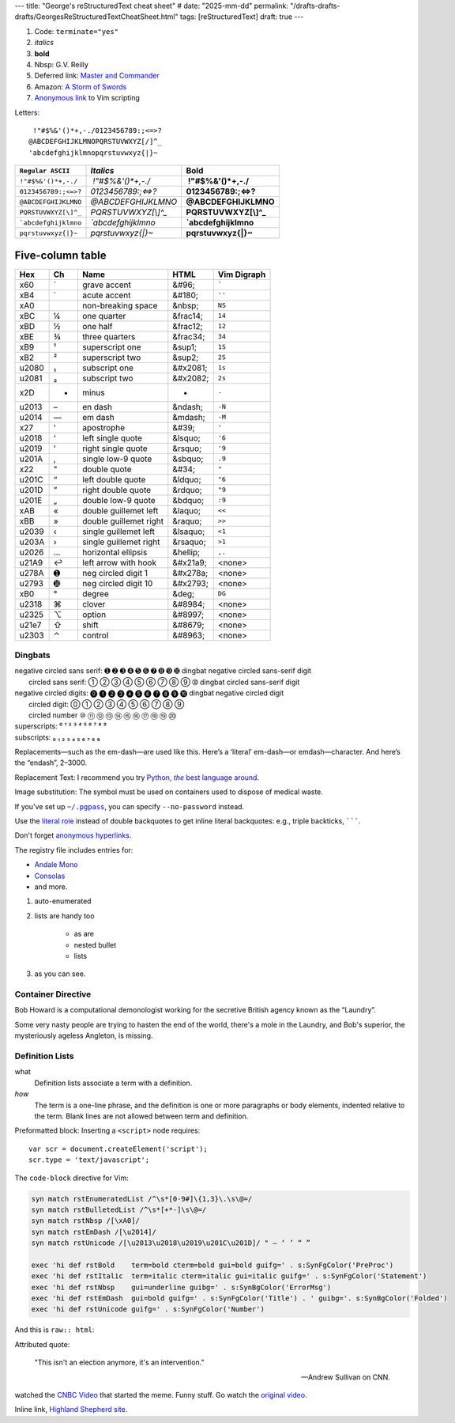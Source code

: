 ---
title: "George's reStructuredText cheat sheet"
# date: "2025-mm-dd"
permalink: "/drafts-drafts-drafts/GeorgesReStructuredTextCheatSheet.html"
tags: [reStructuredText]
draft: true
---


.. image:: /content/binary/How-to-eat-a-Slug.jpg
    :alt: How to eat a Slug
    :target: http://www.backuptrauma.com/video/default2.aspx
    :class: right-float

1. Code:
   ``terminate="yes"``
2. *italics*
3. **bold**
4. Nbsp: G.V. Reilly
5. Deferred link: `Master and Commander`_
6. Amazon: `A Storm of Swords
   <https://www.amazon.com/exec/obidos/ASIN/055357342X/georgvreill-20>`_
7. `Anonymous link`__ to Vim scripting

.. _Master and Commander: http://www.masterandcommanderthefarsideoftheworld.com/
__ http://www.ibm.com/developerworks/linux/library/l-vim-script-1/index.html


Letters::

      !"#$%&'()*+,-./0123456789:;<=>?
     @ABCDEFGHIJKLMNOPQRSTUVWXYZ[/]^_
     'abcdefghijklmnopqrstuvwxyz{|}~

=============================   ====================    =======================
``Regular ASCII``               *Italics*               **Bold**
=============================   ====================    =======================
:literal:`\ !"#$%&'()*+,-./`    *\ !"#$%&'()*+,-./*     **\ !"#$%&'()*+,-./**
:literal:`0123456789:;<=>?`     *0123456789:;<=>?*      **0123456789:;<=>?**
:literal:`@ABCDEFGHIJKLMNO`     *@ABCDEFGHIJKLMNO*      **@ABCDEFGHIJKLMNO**
:literal:`PQRSTUVWXYZ[\\]^_`    *PQRSTUVWXYZ[\\]^_*     **PQRSTUVWXYZ[\\]^_**
:literal:`\`abcdefghijklmno`    *\`abcdefghijklmno*     **\`abcdefghijklmno**
:literal:`pqrstuvwxyz{|}~`      *pqrstuvwxyz{|}~*       **pqrstuvwxyz{|}~**
=============================   ====================    =======================

*****************
Five-column table
*****************

======  ==  ========================    ===========  ===============
Hex     Ch  Name                        HTML         Vim Digraph
======  ==  ========================    ===========  ===============
  x60   \`  grave accent                &#96;        :literal:`\``
  xB4   \´  acute accent                &#180;       ``''``
  xA0   \   non-breaking space          &nbsp;       ``NS``
  xBC   ¼   one quarter                 &frac14;     ``14``
  xBD   ½   one half                    &frac12;     ``12``
  xBE   ¾   three quarters              &frac34;     ``34``
  xB9   ¹   superscript one             &sup1;       ``1S``
  xB2   ²   superscript two             &sup2;       ``2S``
u2080   ₁   subscript one               &#x2081;     ``1s``
u2081   ₂   subscript two               &#x2082;     ``2s``
  x2D   -   minus                       -            ``-``
u2013   –   en dash                     &ndash;      ``-N``
u2014   —   em dash                     &mdash;      ``-M``
  x27   '   apostrophe                  &#39;        ``'``
u2018   ‘   left single quote           &lsquo;      ``'6``
u2019   ’   right single quote          &rsquo;      ``'9``
u201A   ‚   single low-9 quote          &sbquo;      ``.9``
  x22   "   double quote                &#34;        ``"``
u201C   “   left double quote           &ldquo;      ``"6``
u201D   ”   right double quote          &rdquo;      ``"9``
u201E   „   double low-9 quote          &bdquo;      ``:9``
  xAB   «   double guillemet left       &laquo;      ``<<``
  xBB   »   double guillemet right      &raquo;      ``>>``
u2039   ‹   single guillemet left       &lsaquo;     ``<1``
u203A   ›   single guillemet right      &rsaquo;     ``>1``
u2026   …   horizontal ellipsis         &hellip;     ``,.``
u21A9   ↩   left arrow with hook        &#x21a9;     <none>
u278A   ➊   neg circled digit 1         &#x278a;     <none>
u2793   ➓   neg circled digit 10        &#x2793;     <none>
  xB0   °   degree                      &deg;        ``DG``
u2318   ⌘   clover                      &#8984;      <none>
u2325   ⌥   option                      &#8997;      <none>
u21e7   ⇧   shift                       &#8679;      <none>
u2303   ⌃   control                     &#8963;      <none>
======  ==  ========================    ===========  ===============


Dingbats
========

| negative circled sans serif:  ➊ ➋ ➌ ➍ ➎ ➏ ➐ ➑ ➒ ➓   dingbat negative circled sans-serif digit
|          circled sans serif:  ➀ ➁ ➂ ➃ ➄ ➅ ➆ ➇ ➈ ➉   dingbat circled sans-serif digit
| negative circled digits:    ⓿ ❶ ❷ ❸ ❹ ❺ ❻ ❼ ❽ ❾ ❿   dingbat negative circled digit
|          circled digit:     ⓪ ① ② ③ ④ ⑤ ⑥ ⑦ ⑧ ⑨ 
|          circled number     ⑩ ⑪ ⑫ ⑬ ⑭ ⑮ ⑯ ⑰ ⑱ ⑲ ⑳ 
| superscripts:               ⁰ ¹ ² ³ ⁴ ⁵ ⁶ ⁷ ⁸ ⁹
| subscripts:                 ₀ ₁ ₂ ₃ ₄ ₅ ₆ ₇ ₈ ₉

.. |---| unicode:: U+02014 .. em dash
   :trim:

Replacements |---| such as the em-dash |---| are used like this.
Here’s a ‘literal’ em-dash—or emdash—character.
And here’s the “endash”, 2–3000.


Replacement Text: I recommend you try |Python|_.

.. |Python| replace:: Python, *the* best language around
.. _Python: http://www.python.org/

Image substitution: The |biohazard| symbol must be used on containers
used to dispose of medical waste.

.. |biohazard| image:: https://docutils.sourceforge.net/docs/user/rst/images/biohazard.png

If you've set up |~/.pgpass|_, you can specify ``--no-password`` instead.

.. |~/.pgpass| replace:: ``~/.pgpass``
.. _~/.pgpass:
    https://blog.sleeplessbeastie.eu/2014/03/23/how-to-non-interactively-provide-password-for-the-postgresql-interactive-terminal/

.. _Format text in a link in reStructuredText:
    http://stackoverflow.com/a/4836544/6364

Use the `literal role`__ instead of double backquotes
to get inline literal backquotes:
e.g., triple backticks, :literal:`\`\`\``.

Don't forget `anonymous hyperlinks`__.

__ http://docutils.sourceforge.net/docs/ref/rst/roles.html#literal
.. __: http://docutils.sourceforge.net/docs/ref/rst/restructuredtext.html#anonymous-hyperlinks


.. raw:: html

    <a href="/content/binary/AndaleConsoleFont.jpg" title="Click on screenshot to enlarge">
         <img src="/content/binary/AndaleConsoleFont.jpg"
              style="margin: 0pt 0pt 0pt 15px;" align="right" width="300" />
    </a>

The registry file includes entries for:

* `Andale Mono <http://corefonts.sourceforge.net/>`_
* `Consolas <http://www.poynter.org/column.asp?id=47&aid=78683>`_
* and more.

#. auto-enumerated
#. lists are handy too

    ‣ as are
    ‣ nested
      bullet
    ‣ lists

#. as you can see.

Container Directive
===================

.. container:: my-custom

    Bob Howard is a computational demonologist working for the secretive British agency
    known as the “Laundry”.

    Some very nasty people are trying to hasten the end of the world,
    there's a mole in the Laundry,
    and Bob's superior, the mysteriously ageless Angleton, is missing.
   
Definition Lists
==================

what
  Definition lists associate a term with a definition.

*how*
  The term is a one-line phrase, and the definition is one or more
  paragraphs or body elements, indented relative to the term.
  Blank lines are not allowed between term and definition.

Preformatted block: Inserting a ``<script>`` node requires::

    var scr = document.createElement('script');
    scr.type = 'text/javascript';

The ``code-block`` directive for Vim:

.. code-block:: vim

    syn match rstEnumeratedList /^\s*[0-9#]\{1,3}\.\s\@=/
    syn match rstBulletedList /^\s*[+*-]\s\@=/
    syn match rstNbsp /[\xA0]/
    syn match rstEmDash /[\u2014]/
    syn match rstUnicode /[\u2013\u2018\u2019\u201C\u201D]/ " – ‘ ’ “ ”

    exec 'hi def rstBold    term=bold cterm=bold gui=bold guifg=' . s:SynFgColor('PreProc')
    exec 'hi def rstItalic  term=italic cterm=italic gui=italic guifg=' . s:SynFgColor('Statement')
    exec 'hi def rstNbsp    gui=underline guibg=' . s:SynBgColor('ErrorMsg')
    exec 'hi def rstEmDash  gui=bold guifg=' . s:SynFgColor('Title') . ' guibg='. s:SynBgColor('Folded')
    exec 'hi def rstUnicode guifg=' . s:SynFgColor('Number')

And this is ``raw:: html``:

.. raw:: html

    <div align="center">
    <object width="425" height="350">
        <param name="movie" value="http://www.youtube.com/v/kB48J_0re2g"></param>
        <param name="wmode" value="transparent"></param>
        <embed src="http://www.youtube.com/v/kB48J_0re2g" 
            type="application/x-shockwave-flash" wmode="transparent" 
            width="425" height="350"></embed>
    </object><br/>
    Andrew Sullivan and Christopher Hitchens on CNN
    </div>

Attributed quote:

    "This isn't an election anymore, it's an intervention."

    — Andrew Sullivan on CNN.

watched the `CNBC Video`_ that started the meme.
Funny stuff. Go watch the `original video`_.

.. _CNBC Video:
.. _original video: http://www.youtube.com/watch?v=2Y_Jp6PxsSQ

Inline link, `Highland Shepherd site <http://www.msgr.ca/msgr-2/christmas_countdown.htm>`_.
